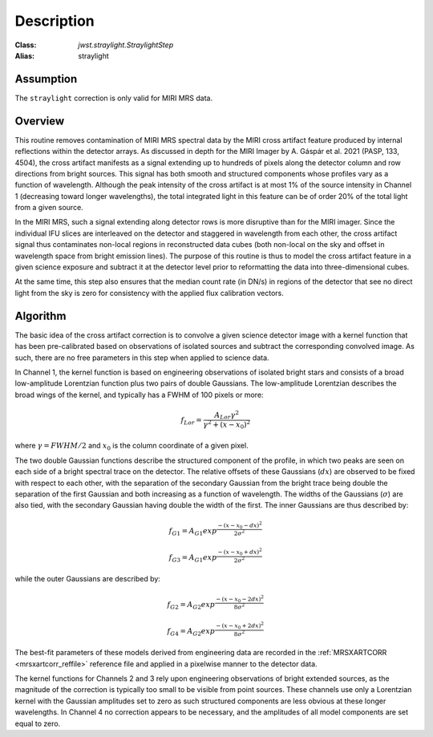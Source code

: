 Description
===========

:Class: `jwst.straylight.StraylightStep`
:Alias: straylight

Assumption
----------
The ``straylight`` correction is only valid for MIRI MRS data.

Overview
--------
This routine removes contamination of MIRI MRS spectral data
by the MIRI cross artifact feature produced by internal reflections
within the detector arrays.  As discussed in depth for the MIRI Imager
by A. Gáspár et al. 2021 (PASP, 133, 4504), the cross artifact manifests
as a signal extending up to hundreds of pixels along the detector column and row directions from
bright sources.  This signal has both smooth and structured components whose
profiles vary as a function of wavelength.
Although the peak intensity of the cross artifact is at
most 1% of the source intensity in Channel 1 (decreasing toward longer wavelengths),
the total integrated light in this feature can be of order 20% of the total light from a given source.


In the MIRI MRS, such a signal extending along detector rows is more disruptive
than for the MIRI imager.
Since the individual IFU slices are interleaved on the detector
and staggered in wavelength from each other, the cross artifact signal thus contaminates
non-local regions in reconstructed data cubes (both non-local on the sky and offset in wavelength
space from bright emission lines).
The purpose of this routine is thus to model the cross artifact feature in a given science exposure
and subtract it at the detector level prior to reformatting
the data into three-dimensional cubes.

At the same time, this step also ensures that the median count rate (in DN/s) in regions of the detector that
see no direct light from the sky is zero for consistency with the applied flux calibration vectors.

Algorithm
---------
The basic idea of the cross artifact correction is to convolve a given science detector image with a
kernel function that has been pre-calibrated based on observations
of isolated sources and subtract the corresponding convolved image.
As such, there are no free parameters in this step when applied to science data.

In Channel 1, the kernel function is based on engineering observations of isolated bright stars and
consists of a broad low-amplitude Lorentzian function plus two pairs
of double Gaussians.
The low-amplitude Lorentzian describes the broad wings of the kernel, and typically
has a FWHM of 100 pixels or more:

.. math::
 f_{Lor} = \frac{A_{Lor} \gamma^2}{\gamma^2 + (x - x_0)^2}

where :math:`\gamma = FWHM/2` and :math:`x_0` is the column coordinate of a given pixel.

The two double Gaussian functions describe the structured component of the profile,
in which two peaks are seen on each side of a bright spectral trace on the detector.  The relative offsets of
these Gaussians (:math:`dx`) are observed to be fixed with respect to each other, with the separation of
the secondary Gaussian from the bright trace being double the separation of the first Gaussian and both
increasing as a function of wavelength.  The widths of the Gaussians (:math:`\sigma`)
are also tied, with the secondary Gaussian
having double the width of the first.  The inner Gaussians are thus described by:

.. math::
 f_{G1} = A_{G1} exp^{\frac{- (x-x_0-dx)^2}{2 \sigma^2}}

.. math::
 f_{G3} = A_{G1} exp^{\frac{- (x-x_0+dx)^2}{2 \sigma^2}}

while the outer Gaussians are described by:

.. math::
 f_{G2} = A_{G2} exp^{\frac{- (x-x_0-2 dx)^2}{8 \sigma^2}}

.. math::
 f_{G4} = A_{G2} exp^{\frac{- (x-x_0+2 dx)^2}{8 \sigma^2}}


The best-fit parameters of these models derived from engineering data are recorded in the
:ref:`MRSXARTCORR <mrsxartcorr_reffile>` reference file and applied in a pixelwise
manner to the detector data.

The kernel functions for Channels 2 and 3 rely upon engineering observations of bright extended sources,
as the magnitude of the correction is typically too small to be visible from point sources.  These
channels use only a Lorentzian kernel with the Gaussian amplitudes set to zero as such structured components are less
obvious at these longer wavelengths.  In Channel 4 no correction appears to be necessary,
and the amplitudes of all model components are set equal to zero.
